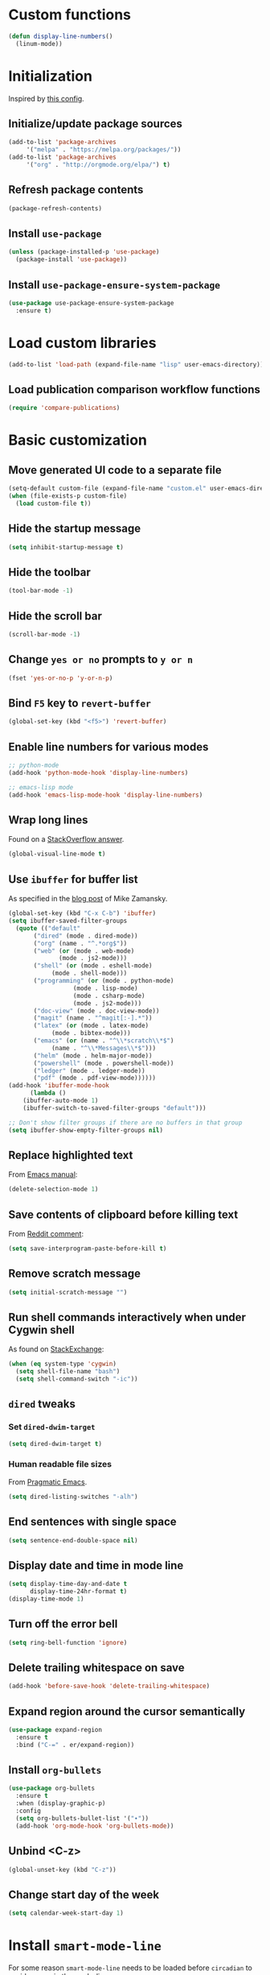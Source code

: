* Custom functions
  #+BEGIN_SRC emacs-lisp
    (defun display-line-numbers()
      (linum-mode))
  #+END_SRC
* Initialization
  Inspired by [[https://github.com/rememberYou/.emacs.d/blob/master/config.org][this config]].
** Initialize/update package sources
   #+BEGIN_SRC emacs-lisp
     (add-to-list 'package-archives
		  '("melpa" . "https://melpa.org/packages/"))
     (add-to-list 'package-archives
		  '("org" . "http://orgmode.org/elpa/") t)
   #+END_SRC
** Refresh package contents
   #+BEGIN_SRC emacs-lisp
     (package-refresh-contents)
   #+END_SRC
** Install ~use-package~
   #+BEGIN_SRC emacs-lisp
     (unless (package-installed-p 'use-package)
       (package-install 'use-package))
   #+END_SRC
** Install ~use-package-ensure-system-package~
   #+BEGIN_SRC emacs-lisp
     (use-package use-package-ensure-system-package
       :ensure t)
   #+END_SRC
* Load custom libraries
  #+BEGIN_SRC emacs-lisp
    (add-to-list 'load-path (expand-file-name "lisp" user-emacs-directory))
  #+END_SRC
** Load publication comparison workflow functions
   #+BEGIN_SRC emacs-lisp
     (require 'compare-publications)
   #+END_SRC
* Basic customization
** Move generated UI code to a separate file
   #+BEGIN_SRC emacs-lisp
     (setq-default custom-file (expand-file-name "custom.el" user-emacs-directory))
     (when (file-exists-p custom-file)
       (load custom-file t))
   #+END_SRC
** Hide the startup message
   #+BEGIN_SRC emacs-lisp
     (setq inhibit-startup-message t)
   #+END_SRC
** Hide the toolbar
   #+BEGIN_SRC emacs-lisp
     (tool-bar-mode -1)
   #+END_SRC
** Hide the scroll bar
   #+BEGIN_SRC emacs-lisp
     (scroll-bar-mode -1)
   #+END_SRC
** Change ~yes or no~ prompts to ~y or n~
   #+BEGIN_SRC emacs-lisp
     (fset 'yes-or-no-p 'y-or-n-p)
   #+END_SRC
** Bind ~F5~ key to ~revert-buffer~
   #+BEGIN_SRC emacs-lisp
     (global-set-key (kbd "<f5>") 'revert-buffer)
   #+END_SRC
** Enable line numbers for various modes
   #+BEGIN_SRC emacs-lisp
     ;; python-mode
     (add-hook 'python-mode-hook 'display-line-numbers)

     ;; emacs-lisp mode
     (add-hook 'emacs-lisp-mode-hook 'display-line-numbers)
   #+END_SRC
** Wrap long lines
   Found on a [[http://stackoverflow.com/a/3282132/844006][StackOverflow answer]].
   #+BEGIN_SRC emacs-lisp
     (global-visual-line-mode t)
   #+END_SRC
** Use ~ibuffer~ for buffer list
   As specified in the [[http://cestlaz.github.io/posts/using-emacs-34-ibuffer-emmet][blog post]] of  Mike Zamansky.
   #+BEGIN_SRC emacs-lisp
     (global-set-key (kbd "C-x C-b") 'ibuffer)
     (setq ibuffer-saved-filter-groups
	   (quote (("default"
		    ("dired" (mode . dired-mode))
		    ("org" (name . "^.*org$"))
		    ("web" (or (mode . web-mode)
			       (mode . js2-mode)))
		    ("shell" (or (mode . eshell-mode)
				 (mode . shell-mode)))
		    ("programming" (or (mode . python-mode)
				       (mode . lisp-mode)
				       (mode . csharp-mode)
				       (mode . js2-mode)))
		    ("doc-view" (mode . doc-view-mode))
		    ("magit" (name . "^magit[:-].*"))
		    ("latex" (or (mode . latex-mode)
				 (mode . bibtex-mode)))
		    ("emacs" (or (name . "^\\*scratch\\*$")
				 (name . "^\\*Messages\\*$")))
		    ("helm" (mode . helm-major-mode))
		    ("powershell" (mode . powershell-mode))
		    ("ledger" (mode . ledger-mode))
		    ("pdf" (mode . pdf-view-mode))))))
     (add-hook 'ibuffer-mode-hook
	       (lambda ()
		 (ibuffer-auto-mode 1)
		 (ibuffer-switch-to-saved-filter-groups "default")))

     ;; Don't show filter groups if there are no buffers in that group
     (setq ibuffer-show-empty-filter-groups nil)
   #+END_SRC
** Replace highlighted text
   From [[https://www.gnu.org/software/emacs/manual/html_node/efaq/Replacing-highlighted-text.html][Emacs manual]]:
   #+BEGIN_SRC emacs-lisp
     (delete-selection-mode 1)
   #+END_SRC
** Save contents of clipboard before killing text
   From [[https://www.reddit.com/r/emacs/comments/30g5wo/the_kill_ring_and_the_clipboard/cpsbbmb/][Reddit comment]]:
   #+BEGIN_SRC emacs-lisp
     (setq save-interprogram-paste-before-kill t)
   #+END_SRC
** Remove scratch message
   #+BEGIN_SRC emacs-lisp
     (setq initial-scratch-message "")
   #+END_SRC
** Run shell commands interactively when under Cygwin shell
   As found on [[https://emacs.stackexchange.com/a/10974/14110][StackExchange]]:
   #+BEGIN_SRC emacs-lisp
     (when (eq system-type 'cygwin)
       (setq shell-file-name "bash")
       (setq shell-command-switch "-ic"))
   #+END_SRC
** ~dired~ tweaks
*** Set ~dired-dwim-target~
    #+BEGIN_SRC emacs-lisp
      (setq dired-dwim-target t)
    #+END_SRC
*** Human readable file sizes
    From [[http://pragmaticemacs.com/emacs/dired-human-readable-sizes-and-sort-by-size/][Pragmatic Emacs]].
    #+BEGIN_SRC emacs-lisp
      (setq dired-listing-switches "-alh")
    #+END_SRC
** End sentences with single space
   #+BEGIN_SRC emacs-lisp
     (setq sentence-end-double-space nil)
   #+END_SRC
** Display date and time in mode line
   #+BEGIN_SRC emacs-lisp
     (setq display-time-day-and-date t
           display-time-24hr-format t)
     (display-time-mode 1)
   #+END_SRC
** Turn off the error bell
   #+BEGIN_SRC emacs-lisp
     (setq ring-bell-function 'ignore)
   #+END_SRC
** Delete trailing whitespace on save
   #+BEGIN_SRC emacs-lisp
     (add-hook 'before-save-hook 'delete-trailing-whitespace)
   #+END_SRC
** Expand region around the cursor semantically
   #+BEGIN_SRC emacs-lisp
     (use-package expand-region
       :ensure t
       :bind ("C-=" . er/expand-region))
   #+END_SRC
** Install ~org-bullets~
   #+BEGIN_SRC emacs-lisp
     (use-package org-bullets
       :ensure t
       :when (display-graphic-p)
       :config
       (setq org-bullets-bullet-list '("∙"))
       (add-hook 'org-mode-hook 'org-bullets-mode))
   #+END_SRC
** Unbind <C-z>
   #+BEGIN_SRC emacs-lisp
     (global-unset-key (kbd "C-z"))
   #+END_SRC
** Change start day of the week
   #+begin_src emacs-lisp
     (setq calendar-week-start-day 1)
   #+end_src
* Install ~smart-mode-line~
  For some reason =smart-mode-line= needs to be loaded before =circadian= to avoid a mess in the mode-line.
  #+BEGIN_SRC emacs-lisp
    (use-package smart-mode-line
      :ensure t
      :init
      (setq sml/no-confirm-load-theme t)
      (setq sml/theme 'respectful)
      (sml/setup)
      :config
      (use-package nyan-mode
	:ensure t
	:when (display-graphic-p)
	:config
	(nyan-mode 1)))
  #+END_SRC
* Load ~org-babel~ languages
  #+BEGIN_SRC emacs-lisp
    (org-babel-do-load-languages
     (quote org-babel-load-languages)
     (quote ((emacs-lisp . t)
	     (dot . t)
	     (python . t)
	     (gnuplot . t)
	     (shell . t)
	     (org . t)
	     (latex . t))))

  #+END_SRC
* Install ~helm~
  #+BEGIN_SRC emacs-lisp
    ;; A merge of configuration from Sacha Chua http://pages.sachachua.com/.emacs.d/Sacha.html and
    ;; other various sources
    (use-package helm
      :ensure t
      :diminish helm-mode
      :init
      (progn
	(require 'helm-config)
	(setq helm-candidate-number-limit 100)
	;; From https://gist.github.com/antifuchs/9238468
	(setq helm-idle-delay 0.0 ; update fast sources immediately (doesn't).
	      helm-input-idle-delay 0.01  ; this actually updates things
					    ; reeeelatively quickly.
	      helm-yas-display-key-on-candidate t
	      helm-quick-update t
	      helm-M-x-requires-pattern nil
	      helm-ff-skip-boring-files t)
	;; Configuration from https://gist.github.com/m3adi3c/66be1c484d2443ff835b0c795d121ee4#org3ac3590
	(setq helm-split-window-in-side-p t ; open helm buffer inside current window, not occupy whole other window
	      helm-move-to-line-cycle-in-source t ; move to end or beginning of source when reaching top or bottom of source.
	      helm-ff-search-library-in-sexp t ; search for library in `require' and `declare-function' sexp.
	      helm-scroll-amount 8)	; scroll 8 lines other window using M-<next>/M-<prior>
	(helm-mode)
	(define-key helm-find-files-map (kbd "TAB") 'helm-execute-persistent-action)
	(define-key helm-read-file-map (kbd "TAB") 'helm-execute-persistent-action))
      :bind (("C-c h" . helm-mini)
	     ("C-h a" . helm-apropos)
	     ("C-x b" . helm-buffers-list)
	     ("M-y" . helm-show-kill-ring)
	     ("M-x" . helm-M-x)
	     ("C-x c o" . helm-occur)
	     ("C-x c y" . helm-yas-complete)
	     ("C-x c Y" . helm-yas-create-snippet-on-region)
	     ("C-x c SPC" . helm-all-mark-rings)
	     ("C-x C-f" . helm-find-files)))
  #+END_SRC
* Install ~helm-swoop~
  Bindings from [[http://pages.sachachua.com/.emacs.d/Sacha.html#orga9c79c3][Sacha Chua]].
  #+BEGIN_SRC emacs-lisp
    (use-package helm-swoop
      :ensure t
      :bind
      (("C-S-s" . helm-swoop)
       ("M-i" .  helm-swoop)
       ("M-s s" . helm-swoop)
       ("M-s M-s" . helm-swoop)
       ("M-I" . helm-swoop-back-to-last-point)
       ("C-c M-i" . helm-multi-swoop)
       ("C-c M-I" . helm-multi-swoop-all)))
  #+END_SRC
* Install ~ace-window~
  From [[https://github.com/zamansky/using-emacs/blob/master/myinit.org#ace-windows-for-easy-window-switching][ace-window for easy window switching]]
  #+BEGIN_SRC emacs-lisp
    (use-package ace-window
      :ensure t
      :defer t
      :init
      (progn
	(global-set-key (kbd "C-x o") 'ace-window)
	(custom-set-faces
	 '(aw-leading-char-face
	   ((t (:inherit ace-jump-face-foreground :height 3.0)))))))
  #+END_SRC
* Install ~undo-tree~
  #+BEGIN_SRC emacs-lisp
    (use-package undo-tree
      :ensure t
      :defer t
      :init (global-undo-tree-mode))
  #+END_SRC
* Install ~csv-mode~
  #+BEGIN_SRC emacs-lisp
    (use-package csv-mode
      :ensure t
      :defer t
      :init
      (add-hook 'csv-mode-hook 'display-line-numbers))
  #+END_SRC

* Install ~which-key~
  #+BEGIN_SRC emacs-lisp
    (use-package which-key
      :ensure t
      :config
      (which-key-mode))
  #+END_SRC
* Install ~try~ package
  #+BEGIN_SRC emacs-lisp
  (use-package try
    :ensure t)
  #+END_SRC
* Install ~company~
  From [[https://github.com/angrybacon/dotemacs/blob/master/dotemacs.org][Emacs configuration of angrybacon]].
  #+BEGIN_SRC emacs-lisp
    (use-package company
      :ensure t
      :config
      (global-company-mode)
      (setq-default
       company-idle-delay .2
       company-minimum-prefix-length 1
       company-require-match nil
       company-tooltip-align-annotations t))
  #+END_SRC
** Install ~company-quickhelp~
   #+begin_src emacs-lisp
     (use-package company-quickhelp
       :ensure t
       :defer t
       :init (with-eval-after-load 'company
	       (company-quickhelp-mode)))
   #+end_src
* Git integration
** Install ~magit~
   #+BEGIN_SRC emacs-lisp
     (use-package magit
       :ensure t
       :defer t
       :bind (("C-x g" . magit-status)))
   #+END_SRC
** Install ~git-timemachine~
   #+BEGIN_SRC emacs-lisp
     (use-package git-timemachine
       :ensure t
       :defer t)
   #+END_SRC
** Install ~git-gutter~
   #+BEGIN_SRC emacs-lisp
     (use-package git-gutter
       :ensure t
       :defer t
       :config
       (global-git-gutter-mode t)
       :diminish git-gutter-mode)
   #+END_SRC
* Install ~eldoc~
  #+begin_src emacs-lisp
    (use-package eldoc
      :ensure t
      :defer t
      :hook ((emacs-lisp-mode . eldoc-mode)
	     (eval-expression-minibuffer-setup . eldoc-mode)
	     (lisp-mode-interactive-mode . eldoc-mode)
	     (python-mode . eldoc-mode)
	     (eshell-mode . eldoc-mode)
	     (org-mode . eldoc-mode)))
  #+end_src
* Install ~projectile~
  When on =Cygwin= use =native= indexing for =projectile= as mentioned in this [[https://www.quora.com/How-do-I-use-helm-projectile-in-Emacs/answer/Chen-Bin-3][Quora answer]]. It's slower but it does the job.
  #+BEGIN_SRC emacs-lisp
    (use-package projectile
      :ensure t
      :defer t
      :bind-keymap
      ("C-c p" . projectile-command-map)
      :init
      (progn
	(add-hook 'magit-mode-hook 'projectile-mode)
	(when (eq system-type 'cygwin)
	    (setq projectile-indexing-method 'native)))
      :config
      (progn
	(setq projectile-completion-system 'helm)
	(use-package helm-projectile
	  :ensure t
	  :config (helm-projectile-on))))
  #+END_SRC
* Markdown related packages
** Install ~markdown-mode~
   As specified in the [[http://jblevins.org/projects/markdown-mode/][documentation]].
   #+BEGIN_SRC emacs-lisp
     (use-package markdown-mode
       :ensure t
       :defer t
       :commands (markdown-mode gfm-mode)
       :mode (("README\\.md\\'" . gfm-mode)
	      ("\\.md\\'" . markdown-mode)
	      ("\\.markdown\\'" . markdown-mode))
       :init (setq markdown-command "multimarkdown"))
   #+END_SRC
** Install ~gh-md~
   #+BEGIN_SRC emacs-lisp
     (use-package gh-md
       :ensure t
       :defer t)
   #+END_SRC
* Install =auto-package-update=
  #+begin_src emacs-lisp
    (use-package auto-package-update
      :ensure t
      :config
      (setq auto-package-update-prompt-before-update t)
      (auto-package-update-maybe))
  #+end_src

